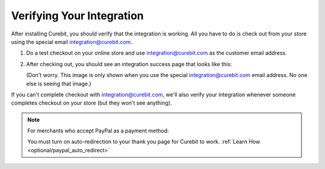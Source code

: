 Verifying Your Integration
--------------------------

After installing Curebit, you should verify that the integration is working.
All you have to do is check out from your store using the special email
integration@curebit.com.

1. Do a test checkout on your online store and use integration@curebit.com
   as the customer email address.
2. After checking out, you should see an integration success page that looks
   like this:

   .. image:: /_static/img/integration_success.png
      :width: 300 px
      :alt: Integration Success

   (Don't worry. This image is only shown when you use the special
   integration@curebit.com email address. No one else is seeing that image.)

If you can't complete checkout with integration@curebit.com, we'll also verify
your integration whenever someone completes checkout on your store (but they
won't see anything).

.. note::

   For merchants who accept PayPal as a payment method:

   You must turn on auto-redirection to your thank you page for Curebit to work.
   :ref:`Learn How <optional/paypal_auto_redirect>`

